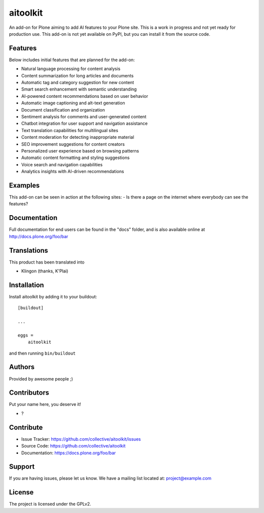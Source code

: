 .. This README is meant for consumption by humans and PyPI. PyPI can render rst files so please do not use Sphinx features.
   If you want to learn more about writing documentation, please check out: http://docs.plone.org/about/documentation_styleguide.html
   This text does not appear on PyPI or github. It is a comment.

=========
aitoolkit
=========

An add-on for Plone aiming to add AI features to your Plone site.
This is a work in progress and not yet ready for production use.
This add-on is not yet available on PyPI, but you can install it from the source code.

Features
--------
Below includes initial features that are planned for the add-on:

- Natural language processing for content analysis
- Content summarization for long articles and documents
- Automatic tag and category suggestion for new content
- Smart search enhancement with semantic understanding
- AI-powered content recommendations based on user behavior
- Automatic image captioning and alt-text generation
- Document classification and organization
- Sentiment analysis for comments and user-generated content
- Chatbot integration for user support and navigation assistance
- Text translation capabilities for multilingual sites
- Content moderation for detecting inappropriate material
- SEO improvement suggestions for content creators
- Personalized user experience based on browsing patterns
- Automatic content formatting and styling suggestions
- Voice search and navigation capabilities
- Analytics insights with AI-driven recommendations


Examples
--------

This add-on can be seen in action at the following sites:
- Is there a page on the internet where everybody can see the features?


Documentation
-------------

Full documentation for end users can be found in the "docs" folder, and is also available online at http://docs.plone.org/foo/bar


Translations
------------

This product has been translated into

- Klingon (thanks, K'Plai)


Installation
------------

Install aitoolkit by adding it to your buildout::

    [buildout]

    ...

    eggs =
        aitoolkit


and then running ``bin/buildout``


Authors
-------

Provided by awesome people ;)


Contributors
------------

Put your name here, you deserve it!

- ?


Contribute
----------

- Issue Tracker: https://github.com/collective/aitoolkit/issues
- Source Code: https://github.com/collective/aitoolkit
- Documentation: https://docs.plone.org/foo/bar


Support
-------

If you are having issues, please let us know.
We have a mailing list located at: project@example.com


License
-------

The project is licensed under the GPLv2.
